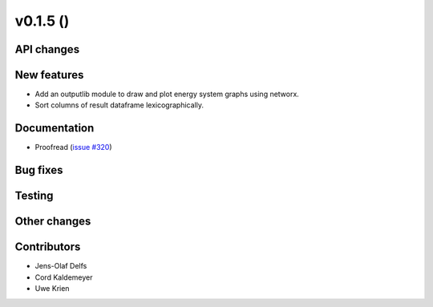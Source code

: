 v0.1.5 ()
++++++++++++++++++++++++++


API changes
###########


New features
############

* Add an outputlib module to draw and plot energy system graphs using networx.
* Sort columns of result dataframe lexicographically.


Documentation
#############

* Proofread (`issue #320 <https://github.com/oemof/oemof_base/issues/320>`_)

Bug fixes
#########


Testing
#######


Other changes
#############



Contributors
############

* Jens-Olaf Delfs
* Cord Kaldemeyer
* Uwe Krien

